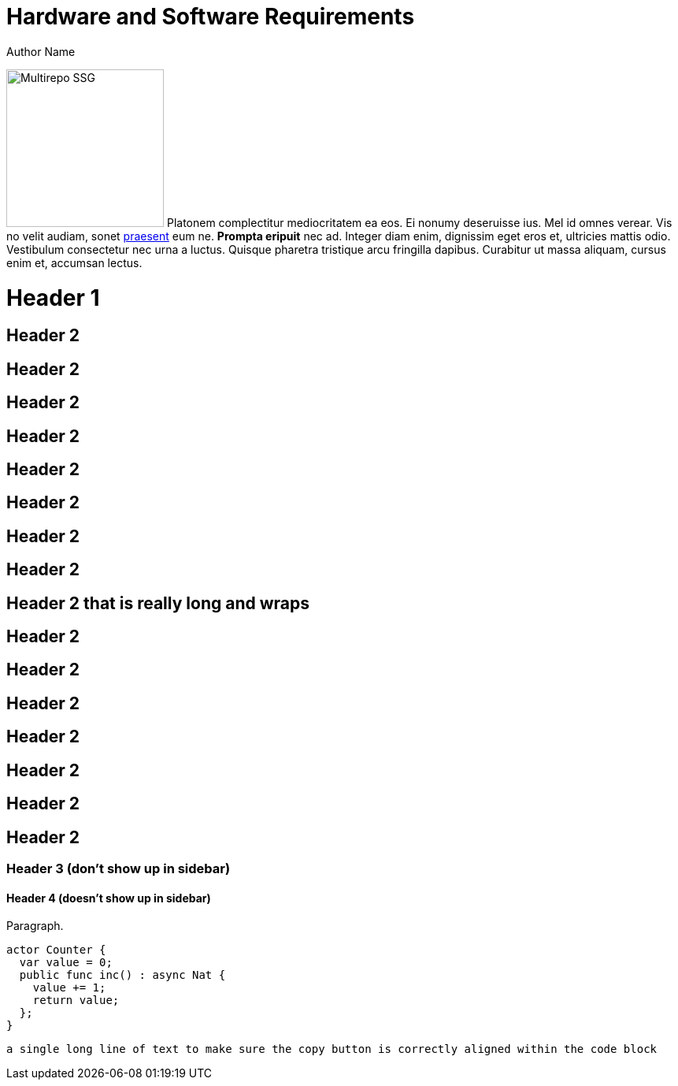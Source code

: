 = Hardware and Software Requirements
Author Name
:idprefix:
:idseparator: -
:!example-caption:
:!table-caption:

image:multirepo-ssg.svg[Multirepo SSG,200,float=right]
Platonem complectitur mediocritatem ea eos.
Ei nonumy deseruisse ius.
Mel id omnes verear.
Vis no velit audiam, sonet <<dependencies,praesent>> eum ne.
*Prompta eripuit* nec ad.
Integer diam enim, dignissim eget eros et, ultricies mattis odio.
Vestibulum consectetur nec urna a luctus.
Quisque pharetra tristique arcu fringilla dapibus.
Curabitur ut massa aliquam, cursus enim et, accumsan lectus.


= Header 1

== Header 2

== Header 2
== Header 2
== Header 2
== Header 2

== Header 2
== Header 2
== Header 2

== Header 2 that is really long and wraps
== Header 2
== Header 2
== Header 2
== Header 2
== Header 2
== Header 2
== Header 2


=== Header 3 (don't show up in sidebar)

==== Header 4 (doesn't show up in sidebar)

Paragraph.

[source, swift]
----
actor Counter {
  var value = 0;
  public func inc() : async Nat {
    value += 1;
    return value;
  };
}
----


[source, swift]
----
a single long line of text to make sure the copy button is correctly aligned within the code block
----

